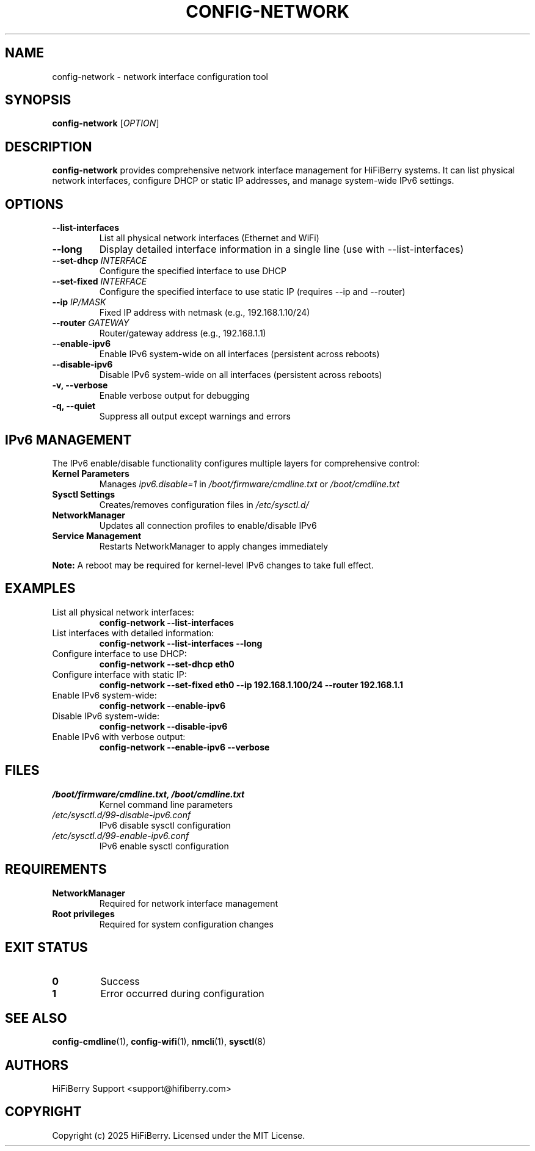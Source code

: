 .TH CONFIG-NETWORK 1 "July 2025" "configurator 1.6.8" "HiFiBerry Configuration Tools"
.SH NAME
config-network \- network interface configuration tool
.SH SYNOPSIS
.B config-network
[\fIOPTION\fR]
.SH DESCRIPTION
.B config-network
provides comprehensive network interface management for HiFiBerry systems. It can list physical network interfaces, configure DHCP or static IP addresses, and manage system-wide IPv6 settings.
.SH OPTIONS
.TP
.B \-\-list\-interfaces
List all physical network interfaces (Ethernet and WiFi)
.TP
.B \-\-long
Display detailed interface information in a single line (use with \-\-list\-interfaces)
.TP
.B \-\-set\-dhcp \fIINTERFACE\fR
Configure the specified interface to use DHCP
.TP
.B \-\-set\-fixed \fIINTERFACE\fR
Configure the specified interface to use static IP (requires \-\-ip and \-\-router)
.TP
.B \-\-ip \fIIP/MASK\fR
Fixed IP address with netmask (e.g., 192.168.1.10/24)
.TP
.B \-\-router \fIGATEWAY\fR
Router/gateway address (e.g., 192.168.1.1)
.TP
.B \-\-enable\-ipv6
Enable IPv6 system-wide on all interfaces (persistent across reboots)
.TP
.B \-\-disable\-ipv6
Disable IPv6 system-wide on all interfaces (persistent across reboots)
.TP
.B \-v, \-\-verbose
Enable verbose output for debugging
.TP
.B \-q, \-\-quiet
Suppress all output except warnings and errors
.SH IPv6 MANAGEMENT
The IPv6 enable/disable functionality configures multiple layers for comprehensive control:
.TP
.B Kernel Parameters
Manages \fIipv6.disable=1\fR in \fI/boot/firmware/cmdline.txt\fR or \fI/boot/cmdline.txt\fR
.TP
.B Sysctl Settings
Creates/removes configuration files in \fI/etc/sysctl.d/\fR
.TP
.B NetworkManager
Updates all connection profiles to enable/disable IPv6
.TP
.B Service Management
Restarts NetworkManager to apply changes immediately
.PP
.B Note:
A reboot may be required for kernel-level IPv6 changes to take full effect.
.SH EXAMPLES
.TP
List all physical network interfaces:
.B config-network \-\-list\-interfaces
.TP
List interfaces with detailed information:
.B config-network \-\-list\-interfaces \-\-long
.TP
Configure interface to use DHCP:
.B config-network \-\-set\-dhcp eth0
.TP
Configure interface with static IP:
.B config-network \-\-set\-fixed eth0 \-\-ip 192.168.1.100/24 \-\-router 192.168.1.1
.TP
Enable IPv6 system-wide:
.B config-network \-\-enable\-ipv6
.TP
Disable IPv6 system-wide:
.B config-network \-\-disable\-ipv6
.TP
Enable IPv6 with verbose output:
.B config-network \-\-enable\-ipv6 \-\-verbose
.SH FILES
.TP
.I /boot/firmware/cmdline.txt, /boot/cmdline.txt
Kernel command line parameters
.TP
.I /etc/sysctl.d/99-disable-ipv6.conf
IPv6 disable sysctl configuration
.TP
.I /etc/sysctl.d/99-enable-ipv6.conf
IPv6 enable sysctl configuration
.SH REQUIREMENTS
.TP
.B NetworkManager
Required for network interface management
.TP
.B Root privileges
Required for system configuration changes
.SH EXIT STATUS
.TP
.B 0
Success
.TP
.B 1
Error occurred during configuration
.SH SEE ALSO
.BR config-cmdline (1),
.BR config-wifi (1),
.BR nmcli (1),
.BR sysctl (8)
.SH AUTHORS
HiFiBerry Support <support@hifiberry.com>
.SH COPYRIGHT
Copyright (c) 2025 HiFiBerry. Licensed under the MIT License.
